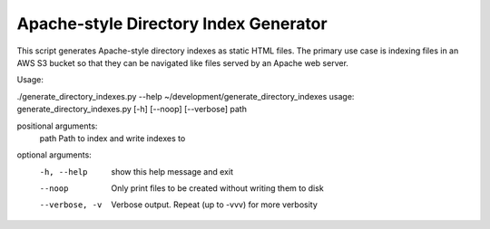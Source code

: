Apache-style Directory Index Generator
=======================

This script generates Apache-style directory indexes as static HTML files. The primary use case is indexing files in an AWS S3 bucket so that they can be navigated like files served by an Apache web server.

Usage:

./generate_directory_indexes.py --help                                                                                     ~/development/generate_directory_indexes
usage: generate_directory_indexes.py [-h] [--noop] [--verbose] path

positional arguments:
  path           Path to index and write indexes to

optional arguments:
  -h, --help     show this help message and exit
  --noop         Only print files to be created without writing them to disk
  --verbose, -v  Verbose output. Repeat (up to -vvv) for more verbosity
